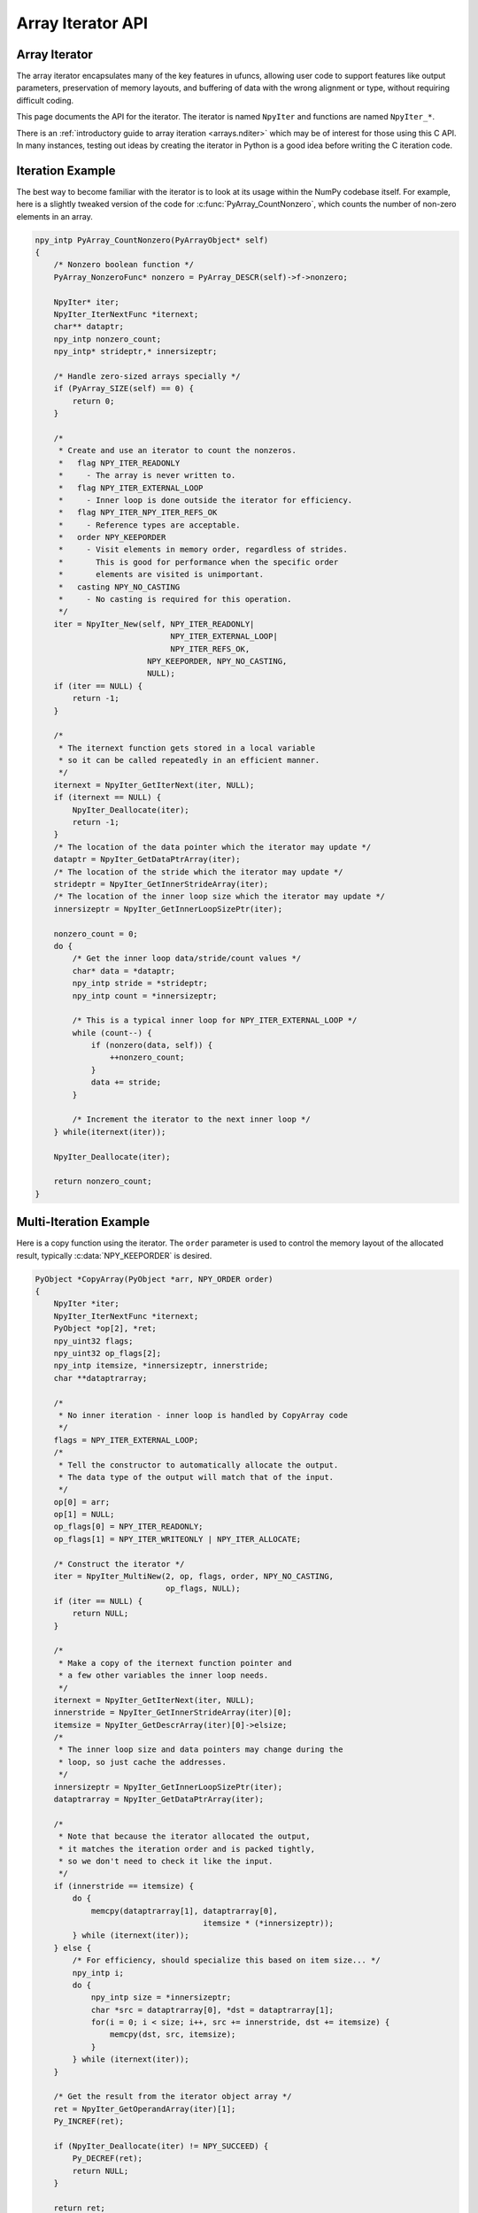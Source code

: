 Array Iterator API
==================

.. sectionauthor:: Mark Wiebe

.. index::
   pair: iterator; C-API
   pair: C-API; iterator

.. versionadded:: 1.6

Array Iterator
--------------

The array iterator encapsulates many of the key features in ufuncs,
allowing user code to support features like output parameters,
preservation of memory layouts, and buffering of data with the wrong
alignment or type, without requiring difficult coding.

This page documents the API for the iterator.
The iterator is named ``NpyIter`` and functions are
named ``NpyIter_*``.

There is an :ref:`introductory guide to array iteration <arrays.nditer>`
which may be of interest for those using this C API. In many instances,
testing out ideas by creating the iterator in Python is a good idea
before writing the C iteration code.

.. _iteration-example:

Iteration Example
-----------------

The best way to become familiar with the iterator is to look at its
usage within the NumPy codebase itself. For example, here is a slightly
tweaked version of the code for :c:func:`PyArray_CountNonzero`, which counts the
number of non-zero elements in an array.

.. code-block:: c

    npy_intp PyArray_CountNonzero(PyArrayObject* self)
    {
        /* Nonzero boolean function */
        PyArray_NonzeroFunc* nonzero = PyArray_DESCR(self)->f->nonzero;

        NpyIter* iter;
        NpyIter_IterNextFunc *iternext;
        char** dataptr;
        npy_intp nonzero_count;
        npy_intp* strideptr,* innersizeptr;

        /* Handle zero-sized arrays specially */
        if (PyArray_SIZE(self) == 0) {
            return 0;
        }

        /*
         * Create and use an iterator to count the nonzeros.
         *   flag NPY_ITER_READONLY
         *     - The array is never written to.
         *   flag NPY_ITER_EXTERNAL_LOOP
         *     - Inner loop is done outside the iterator for efficiency.
         *   flag NPY_ITER_NPY_ITER_REFS_OK
         *     - Reference types are acceptable.
         *   order NPY_KEEPORDER
         *     - Visit elements in memory order, regardless of strides.
         *       This is good for performance when the specific order
         *       elements are visited is unimportant.
         *   casting NPY_NO_CASTING
         *     - No casting is required for this operation.
         */
        iter = NpyIter_New(self, NPY_ITER_READONLY|
                                 NPY_ITER_EXTERNAL_LOOP|
                                 NPY_ITER_REFS_OK,
                            NPY_KEEPORDER, NPY_NO_CASTING,
                            NULL);
        if (iter == NULL) {
            return -1;
        }

        /*
         * The iternext function gets stored in a local variable
         * so it can be called repeatedly in an efficient manner.
         */
        iternext = NpyIter_GetIterNext(iter, NULL);
        if (iternext == NULL) {
            NpyIter_Deallocate(iter);
            return -1;
        }
        /* The location of the data pointer which the iterator may update */
        dataptr = NpyIter_GetDataPtrArray(iter);
        /* The location of the stride which the iterator may update */
        strideptr = NpyIter_GetInnerStrideArray(iter);
        /* The location of the inner loop size which the iterator may update */
        innersizeptr = NpyIter_GetInnerLoopSizePtr(iter);

        nonzero_count = 0;
        do {
            /* Get the inner loop data/stride/count values */
            char* data = *dataptr;
            npy_intp stride = *strideptr;
            npy_intp count = *innersizeptr;

            /* This is a typical inner loop for NPY_ITER_EXTERNAL_LOOP */
            while (count--) {
                if (nonzero(data, self)) {
                    ++nonzero_count;
                }
                data += stride;
            }

            /* Increment the iterator to the next inner loop */
        } while(iternext(iter));

        NpyIter_Deallocate(iter);

        return nonzero_count;
    }

Multi-Iteration Example
------------------------------

Here is a copy function using the iterator.  The ``order`` parameter
is used to control the memory layout of the allocated result, typically
:c:data:`NPY_KEEPORDER` is desired.

.. code-block:: c

    PyObject *CopyArray(PyObject *arr, NPY_ORDER order)
    {
        NpyIter *iter;
        NpyIter_IterNextFunc *iternext;
        PyObject *op[2], *ret;
        npy_uint32 flags;
        npy_uint32 op_flags[2];
        npy_intp itemsize, *innersizeptr, innerstride;
        char **dataptrarray;

        /*
         * No inner iteration - inner loop is handled by CopyArray code
         */
        flags = NPY_ITER_EXTERNAL_LOOP;
        /*
         * Tell the constructor to automatically allocate the output.
         * The data type of the output will match that of the input.
         */
        op[0] = arr;
        op[1] = NULL;
        op_flags[0] = NPY_ITER_READONLY;
        op_flags[1] = NPY_ITER_WRITEONLY | NPY_ITER_ALLOCATE;

        /* Construct the iterator */
        iter = NpyIter_MultiNew(2, op, flags, order, NPY_NO_CASTING,
                                op_flags, NULL);
        if (iter == NULL) {
            return NULL;
        }

        /*
         * Make a copy of the iternext function pointer and
         * a few other variables the inner loop needs.
         */
        iternext = NpyIter_GetIterNext(iter, NULL);
        innerstride = NpyIter_GetInnerStrideArray(iter)[0];
        itemsize = NpyIter_GetDescrArray(iter)[0]->elsize;
        /*
         * The inner loop size and data pointers may change during the
         * loop, so just cache the addresses.
         */
        innersizeptr = NpyIter_GetInnerLoopSizePtr(iter);
        dataptrarray = NpyIter_GetDataPtrArray(iter);

        /*
         * Note that because the iterator allocated the output,
         * it matches the iteration order and is packed tightly,
         * so we don't need to check it like the input.
         */
        if (innerstride == itemsize) {
            do {
                memcpy(dataptrarray[1], dataptrarray[0],
                                        itemsize * (*innersizeptr));
            } while (iternext(iter));
        } else {
            /* For efficiency, should specialize this based on item size... */
            npy_intp i;
            do {
                npy_intp size = *innersizeptr;
                char *src = dataptrarray[0], *dst = dataptrarray[1];
                for(i = 0; i < size; i++, src += innerstride, dst += itemsize) {
                    memcpy(dst, src, itemsize);
                }
            } while (iternext(iter));
        }

        /* Get the result from the iterator object array */
        ret = NpyIter_GetOperandArray(iter)[1];
        Py_INCREF(ret);

        if (NpyIter_Deallocate(iter) != NPY_SUCCEED) {
            Py_DECREF(ret);
            return NULL;
        }

        return ret;
    }


Multi Index Tracking Example
----------------------------

This example shows you how to work with the :c:data:`NPY_ITER_MULTI_INDEX` flag. For simplicity, we assume the argument is a two-dimensional array.

.. code-block:: c

   int PrintMultiIndex(PyArrayObject *arr) {
       NpyIter *iter;
       NpyIter_IterNextFunc *iternext;
       npy_intp multi_index[2];

       iter = NpyIter_New(
           arr, NPY_ITER_READONLY | NPY_ITER_MULTI_INDEX | NPY_ITER_REFS_OK,
           NPY_KEEPORDER, NPY_NO_CASTING, NULL);
       if (iter == NULL) {
           return -1;
       }
       if (NpyIter_GetNDim(iter) != 2) {
           NpyIter_Deallocate(iter);
           PyErr_SetString(PyExc_ValueError, "Array must be 2-D");
           return -1;
       }
       if (NpyIter_GetIterSize(iter) != 0) {
           iternext = NpyIter_GetIterNext(iter, NULL);
           if (iternext == NULL) {
               NpyIter_Deallocate(iter);
               return -1;
           }
           NpyIter_GetMultiIndexFunc *get_multi_index =
               NpyIter_GetGetMultiIndex(iter, NULL);
           if (get_multi_index == NULL) {
               NpyIter_Deallocate(iter);
               return -1;
           }

           do {
               get_multi_index(iter, multi_index);
               printf("multi_index is [%" NPY_INTP_FMT ", %" NPY_INTP_FMT "]\n",
                      multi_index[0], multi_index[1]);
           } while (iternext(iter));
       }
       if (!NpyIter_Deallocate(iter)) {
           return -1;
       }
       return 0;
   }

When called with a 2x3 array, the above example prints:

.. code-block:: sh

   multi_index is [0, 0]
   multi_index is [0, 1]
   multi_index is [0, 2]
   multi_index is [1, 0]
   multi_index is [1, 1]
   multi_index is [1, 2]


Iterator Data Types
---------------------

The iterator layout is an internal detail, and user code only sees
an incomplete struct.

.. c:type:: NpyIter

    This is an opaque pointer type for the iterator. Access to its contents
    can only be done through the iterator API.

.. c:type:: NpyIter_Type

   This is the type which exposes the iterator to Python. Currently, no
   API is exposed which provides access to the values of a Python-created
   iterator. If an iterator is created in Python, it must be used in Python
   and vice versa. Such an API will likely be created in a future version.

.. c:type:: NpyIter_IterNextFunc

   This is a function pointer for the iteration loop, returned by
   :c:func:`NpyIter_GetIterNext`.

.. c:type:: NpyIter_GetMultiIndexFunc

   This is a function pointer for getting the current iterator multi-index,
   returned by :c:func:`NpyIter_GetGetMultiIndex`.

Construction and Destruction
----------------------------

.. c:function:: NpyIter* NpyIter_New( \
        PyArrayObject* op, npy_uint32 flags, NPY_ORDER order, \
        NPY_CASTING casting, PyArray_Descr* dtype)

    Creates an iterator for the given numpy array object ``op``.

    Flags that may be passed in ``flags`` are any combination
    of the global and per-operand flags documented in
    :c:func:`NpyIter_MultiNew`, except for :c:data:`NPY_ITER_ALLOCATE`.

    Any of the :c:type:`NPY_ORDER` enum values may be passed to ``order``.  For
    efficient iteration, :c:type:`NPY_KEEPORDER` is the best option, and
    the other orders enforce the particular iteration pattern.

    Any of the :c:type:`NPY_CASTING` enum values may be passed to ``casting``.
    The values include :c:data:`NPY_NO_CASTING`, :c:data:`NPY_EQUIV_CASTING`,
    :c:data:`NPY_SAFE_CASTING`, :c:data:`NPY_SAME_KIND_CASTING`, and
    :c:data:`NPY_UNSAFE_CASTING`.  To allow the casts to occur, copying or
    buffering must also be enabled.

    If ``dtype`` isn't ``NULL``, then it requires that data type.
    If copying is allowed, it will make a temporary copy if the data
    is castable.  If :c:data:`NPY_ITER_UPDATEIFCOPY` is enabled, it will
    also copy the data back with another cast upon iterator destruction.

    Returns NULL if there is an error, otherwise returns the allocated
    iterator.

    To make an iterator similar to the old iterator, this should work.

    .. code-block:: c

        iter = NpyIter_New(op, NPY_ITER_READWRITE,
                            NPY_CORDER, NPY_NO_CASTING, NULL);

    If you want to edit an array with aligned ``double`` code,
    but the order doesn't matter, you would use this.

    .. code-block:: c

        dtype = PyArray_DescrFromType(NPY_DOUBLE);
        iter = NpyIter_New(op, NPY_ITER_READWRITE|
                            NPY_ITER_BUFFERED|
                            NPY_ITER_NBO|
                            NPY_ITER_ALIGNED,
                            NPY_KEEPORDER,
                            NPY_SAME_KIND_CASTING,
                            dtype);
        Py_DECREF(dtype);

.. c:function:: NpyIter* NpyIter_MultiNew( \
        npy_intp nop, PyArrayObject** op, npy_uint32 flags, NPY_ORDER order, \
        NPY_CASTING casting, npy_uint32* op_flags, PyArray_Descr** op_dtypes)

    Creates an iterator for broadcasting the ``nop`` array objects provided
    in ``op``, using regular NumPy broadcasting rules.

    Any of the :c:type:`NPY_ORDER` enum values may be passed to ``order``.  For
    efficient iteration, :c:data:`NPY_KEEPORDER` is the best option, and the
    other orders enforce the particular iteration pattern.  When using
    :c:data:`NPY_KEEPORDER`, if you also want to ensure that the iteration is
    not reversed along an axis, you should pass the flag
    :c:data:`NPY_ITER_DONT_NEGATE_STRIDES`.

    Any of the :c:type:`NPY_CASTING` enum values may be passed to ``casting``.
    The values include :c:data:`NPY_NO_CASTING`, :c:data:`NPY_EQUIV_CASTING`,
    :c:data:`NPY_SAFE_CASTING`, :c:data:`NPY_SAME_KIND_CASTING`, and
    :c:data:`NPY_UNSAFE_CASTING`.  To allow the casts to occur, copying or
    buffering must also be enabled.

    If ``op_dtypes`` isn't ``NULL``, it specifies a data type or ``NULL``
    for each ``op[i]``.

    Returns NULL if there is an error, otherwise returns the allocated
    iterator.

    Flags that may be passed in ``flags``, applying to the whole
    iterator, are:
..
    dedent the enumeration of flags to avoid missing references sphinx warnings 

.. c:macro:: NPY_ITER_C_INDEX

    Causes the iterator to track a raveled flat index matching C
    order. This option cannot be used with :c:data:`NPY_ITER_F_INDEX`.

.. c:macro:: NPY_ITER_F_INDEX

    Causes the iterator to track a raveled flat index matching Fortran
    order. This option cannot be used with :c:data:`NPY_ITER_C_INDEX`.

.. c:macro:: NPY_ITER_MULTI_INDEX

    Causes the iterator to track a multi-index.
    This prevents the iterator from coalescing axes to
    produce bigger inner loops. If the loop is also not buffered
    and no index is being tracked (:c:func:`NpyIter_RemoveAxis` can be called),
    then the iterator size can be ``-1`` to indicate that the iterator
    is too large. This can happen due to complex broadcasting and
    will result in errors being created when the setting the iterator
    range, removing the multi index, or getting the next function.
    However, it is possible to remove axes again and use the iterator
    normally if the size is small enough after removal.

.. c:macro:: NPY_ITER_EXTERNAL_LOOP

    Causes the iterator to skip iteration of the innermost
    loop, requiring the user of the iterator to handle it.

    This flag is incompatible with :c:data:`NPY_ITER_C_INDEX`,
    :c:data:`NPY_ITER_F_INDEX`, and :c:data:`NPY_ITER_MULTI_INDEX`.

.. c:macro:: NPY_ITER_DONT_NEGATE_STRIDES

    This only affects the iterator when :c:type:`NPY_KEEPORDER` is
    specified for the order parameter.  By default with
    :c:type:`NPY_KEEPORDER`, the iterator reverses axes which have
    negative strides, so that memory is traversed in a forward
    direction.  This disables this step.  Use this flag if you
    want to use the underlying memory-ordering of the axes,
    but don't want an axis reversed. This is the behavior of
    ``numpy.ravel(a, order='K')``, for instance.

.. c:macro:: NPY_ITER_COMMON_DTYPE

    Causes the iterator to convert all the operands to a common
    data type, calculated based on the ufunc type promotion rules.
    Copying or buffering must be enabled.

    If the common data type is known ahead of time, don't use this
    flag.  Instead, set the requested dtype for all the operands.

.. c:macro:: NPY_ITER_REFS_OK

    Indicates that arrays with reference types (object
    arrays or structured arrays containing an object type)
    may be accepted and used in the iterator.  If this flag
    is enabled, the caller must be sure to check whether
    :c:expr:`NpyIter_IterationNeedsAPI(iter)` is true, in which case
    it may not release the GIL during iteration.

.. c:macro:: NPY_ITER_ZEROSIZE_OK

    Indicates that arrays with a size of zero should be permitted.
    Since the typical iteration loop does not naturally work with
    zero-sized arrays, you must check that the IterSize is larger
    than zero before entering the iteration loop.
    Currently only the operands are checked, not a forced shape.

.. c:macro:: NPY_ITER_REDUCE_OK

    Permits writeable operands with a dimension with zero
    stride and size greater than one.  Note that such operands
    must be read/write.

    When buffering is enabled, this also switches to a special
    buffering mode which reduces the loop length as necessary to
    not trample on values being reduced.

    Note that if you want to do a reduction on an automatically
    allocated output, you must use :c:func:`NpyIter_GetOperandArray`
    to get its reference, then set every value to the reduction
    unit before doing the iteration loop.  In the case of a
    buffered reduction, this means you must also specify the
    flag :c:data:`NPY_ITER_DELAY_BUFALLOC`, then reset the iterator
    after initializing the allocated operand to prepare the
    buffers.

.. c:macro:: NPY_ITER_RANGED

    Enables support for iteration of sub-ranges of the full
    ``iterindex`` range ``[0, NpyIter_IterSize(iter))``.  Use
    the function :c:func:`NpyIter_ResetToIterIndexRange` to specify
    a range for iteration.

    This flag can only be used with :c:data:`NPY_ITER_EXTERNAL_LOOP`
    when :c:data:`NPY_ITER_BUFFERED` is enabled.  This is because
    without buffering, the inner loop is always the size of the
    innermost iteration dimension, and allowing it to get cut up
    would require special handling, effectively making it more
    like the buffered version.

.. c:macro:: NPY_ITER_BUFFERED

    Causes the iterator to store buffering data, and use buffering
    to satisfy data type, alignment, and byte-order requirements.
    To buffer an operand, do not specify the :c:data:`NPY_ITER_COPY`
    or :c:data:`NPY_ITER_UPDATEIFCOPY` flags, because they will
    override buffering.  Buffering is especially useful for Python
    code using the iterator, allowing for larger chunks
    of data at once to amortize the Python interpreter overhead.

    If used with :c:data:`NPY_ITER_EXTERNAL_LOOP`, the inner loop
    for the caller may get larger chunks than would be possible
    without buffering, because of how the strides are laid out.

    Note that if an operand is given the flag :c:data:`NPY_ITER_COPY`
    or :c:data:`NPY_ITER_UPDATEIFCOPY`, a copy will be made in preference
    to buffering.  Buffering will still occur when the array was
    broadcast so elements need to be duplicated to get a constant
    stride.

    In normal buffering, the size of each inner loop is equal
    to the buffer size, or possibly larger if
    :c:data:`NPY_ITER_GROWINNER` is specified.  If
    :c:data:`NPY_ITER_REDUCE_OK` is enabled and a reduction occurs,
    the inner loops may become smaller depending
    on the structure of the reduction.

.. c:macro:: NPY_ITER_GROWINNER

    When buffering is enabled, this allows the size of the inner
    loop to grow when buffering isn't necessary.  This option
    is best used if you're doing a straight pass through all the
    data, rather than anything with small cache-friendly arrays
    of temporary values for each inner loop.

.. c:macro:: NPY_ITER_DELAY_BUFALLOC

    When buffering is enabled, this delays allocation of the
    buffers until :c:func:`NpyIter_Reset` or another reset function is
    called.  This flag exists to avoid wasteful copying of
    buffer data when making multiple copies of a buffered
    iterator for multi-threaded iteration.

    Another use of this flag is for setting up reduction operations.
    After the iterator is created, and a reduction output
    is allocated automatically by the iterator (be sure to use
    READWRITE access), its value may be initialized to the reduction
    unit.  Use :c:func:`NpyIter_GetOperandArray` to get the object.
    Then, call :c:func:`NpyIter_Reset` to allocate and fill the buffers
    with their initial values.

.. c:macro:: NPY_ITER_COPY_IF_OVERLAP

    If any write operand has overlap with any read operand, eliminate all
    overlap by making temporary copies (enabling UPDATEIFCOPY for write
    operands, if necessary). A pair of operands has overlap if there is
    a memory address that contains data common to both arrays.

    Because exact overlap detection has exponential runtime
    in the number of dimensions, the decision is made based
    on heuristics, which has false positives (needless copies in unusual
    cases) but has no false negatives.

    If any read/write overlap exists, this flag ensures the result of the
    operation is the same as if all operands were copied.
    In cases where copies would need to be made, **the result of the
    computation may be undefined without this flag!**

    Flags that may be passed in ``op_flags[i]``, where ``0 <= i < nop``:
..
    dedent the enumeration of flags to avoid missing references sphinx warnings 

.. c:macro:: NPY_ITER_READWRITE
.. c:macro:: NPY_ITER_READONLY
.. c:macro:: NPY_ITER_WRITEONLY

    Indicate how the user of the iterator will read or write
    to ``op[i]``.  Exactly one of these flags must be specified
    per operand. Using ``NPY_ITER_READWRITE`` or ``NPY_ITER_WRITEONLY``
    for a user-provided operand may trigger ``WRITEBACKIFCOPY``
    semantics. The data will be written back to the original array
    when ``NpyIter_Deallocate`` is called.

.. c:macro:: NPY_ITER_COPY

    Allow a copy of ``op[i]`` to be made if it does not
    meet the data type or alignment requirements as specified
    by the constructor flags and parameters.

.. c:macro:: NPY_ITER_UPDATEIFCOPY

    Triggers :c:data:`NPY_ITER_COPY`, and when an array operand
    is flagged for writing and is copied, causes the data
    in a copy to be copied back to ``op[i]`` when
    ``NpyIter_Deallocate`` is called.

    If the operand is flagged as write-only and a copy is needed,
    an uninitialized temporary array will be created and then copied
    to back to ``op[i]`` on calling ``NpyIter_Deallocate``, instead of
    doing the unnecessary copy operation.

.. c:macro:: NPY_ITER_NBO
.. c:macro:: NPY_ITER_ALIGNED
.. c:macro:: NPY_ITER_CONTIG

    Causes the iterator to provide data for ``op[i]``
    that is in native byte order, aligned according to
    the dtype requirements, contiguous, or any combination.

    By default, the iterator produces pointers into the
    arrays provided, which may be aligned or unaligned, and
    with any byte order.  If copying or buffering is not
    enabled and the operand data doesn't satisfy the constraints,
    an error will be raised.

    The contiguous constraint applies only to the inner loop,
    successive inner loops may have arbitrary pointer changes.

    If the requested data type is in non-native byte order,
    the NBO flag overrides it and the requested data type is
    converted to be in native byte order.

.. c:macro:: NPY_ITER_ALLOCATE

    This is for output arrays, and requires that the flag
    :c:data:`NPY_ITER_WRITEONLY` or :c:data:`NPY_ITER_READWRITE`
    be set.  If ``op[i]`` is NULL, creates a new array with
    the final broadcast dimensions, and a layout matching
    the iteration order of the iterator.

    When ``op[i]`` is NULL, the requested data type
    ``op_dtypes[i]`` may be NULL as well, in which case it is
    automatically generated from the dtypes of the arrays which
    are flagged as readable.  The rules for generating the dtype
    are the same is for UFuncs.  Of special note is handling
    of byte order in the selected dtype.  If there is exactly
    one input, the input's dtype is used as is.  Otherwise,
    if more than one input dtypes are combined together, the
    output will be in native byte order.

    After being allocated with this flag, the caller may retrieve
    the new array by calling :c:func:`NpyIter_GetOperandArray` and
    getting the i-th object in the returned C array.  The caller
    must call Py_INCREF on it to claim a reference to the array.

.. c:macro:: NPY_ITER_NO_SUBTYPE

    For use with :c:data:`NPY_ITER_ALLOCATE`, this flag disables
    allocating an array subtype for the output, forcing
    it to be a straight ndarray.

    TODO: Maybe it would be better to introduce a function
    ``NpyIter_GetWrappedOutput`` and remove this flag?

.. c:macro:: NPY_ITER_NO_BROADCAST

    Ensures that the input or output matches the iteration
    dimensions exactly.

.. c:macro:: NPY_ITER_ARRAYMASK

    .. versionadded:: 1.7

    Indicates that this operand is the mask to use for
    selecting elements when writing to operands which have
    the :c:data:`NPY_ITER_WRITEMASKED` flag applied to them.
    Only one operand may have :c:data:`NPY_ITER_ARRAYMASK` flag
    applied to it.

    The data type of an operand with this flag should be either
    :c:data:`NPY_BOOL`, :c:data:`NPY_MASK`, or a struct dtype
    whose fields are all valid mask dtypes. In the latter case,
    it must match up with a struct operand being WRITEMASKED,
    as it is specifying a mask for each field of that array.

    This flag only affects writing from the buffer back to
    the array. This means that if the operand is also
    :c:data:`NPY_ITER_READWRITE` or :c:data:`NPY_ITER_WRITEONLY`,
    code doing iteration can write to this operand to
    control which elements will be untouched and which ones will be
    modified. This is useful when the mask should be a combination
    of input masks.

.. c:macro:: NPY_ITER_WRITEMASKED

    .. versionadded:: 1.7

    This array is the mask for all `writemasked <numpy.nditer>`
    operands. Code uses the ``writemasked`` flag which indicates 
    that only elements where the chosen ARRAYMASK operand is True
    will be written to. In general, the iterator does not enforce
    this, it is up to the code doing the iteration to follow that
    promise.

    When ``writemasked`` flag is used, and this operand is buffered,
    this changes how data is copied from the buffer into the array.
    A masked copying routine is used, which only copies the
    elements in the buffer for which ``writemasked``
    returns true from the corresponding element in the ARRAYMASK
    operand.

.. c:macro:: NPY_ITER_OVERLAP_ASSUME_ELEMENTWISE

    In memory overlap checks, assume that operands with
    ``NPY_ITER_OVERLAP_ASSUME_ELEMENTWISE`` enabled are accessed only
    in the iterator order.

    This enables the iterator to reason about data dependency,
    possibly avoiding unnecessary copies.

    This flag has effect only if ``NPY_ITER_COPY_IF_OVERLAP`` is enabled
    on the iterator.

.. c:function:: NpyIter* NpyIter_AdvancedNew( \
        npy_intp nop, PyArrayObject** op, npy_uint32 flags, NPY_ORDER order, \
        NPY_CASTING casting, npy_uint32* op_flags, PyArray_Descr** op_dtypes, \
        int oa_ndim, int** op_axes, npy_intp const* itershape, npy_intp buffersize)

    Extends :c:func:`NpyIter_MultiNew` with several advanced options providing
    more control over broadcasting and buffering.

    If -1/NULL values are passed to ``oa_ndim``, ``op_axes``, ``itershape``,
    and ``buffersize``, it is equivalent to :c:func:`NpyIter_MultiNew`.

    The parameter ``oa_ndim``, when not zero or -1, specifies the number of
    dimensions that will be iterated with customized broadcasting.
    If it is provided, ``op_axes`` must and ``itershape`` can also be provided.
    The ``op_axes`` parameter let you control in detail how the
    axes of the operand arrays get matched together and iterated.
    In ``op_axes``, you must provide an array of ``nop`` pointers
    to ``oa_ndim``-sized arrays of type ``npy_intp``.  If an entry
    in ``op_axes`` is NULL, normal broadcasting rules will apply.
    In ``op_axes[j][i]`` is stored either a valid axis of ``op[j]``, or
    -1 which means ``newaxis``.  Within each ``op_axes[j]`` array, axes
    may not be repeated.  The following example is how normal broadcasting
    applies to a 3-D array, a 2-D array, a 1-D array and a scalar.

    **Note**: Before NumPy 1.8 ``oa_ndim == 0` was used for signalling
    that ``op_axes`` and ``itershape`` are unused. This is deprecated and
    should be replaced with -1. Better backward compatibility may be
    achieved by using :c:func:`NpyIter_MultiNew` for this case.

    .. code-block:: c

        int oa_ndim = 3;               /* # iteration axes */
        int op0_axes[] = {0, 1, 2};    /* 3-D operand */
        int op1_axes[] = {-1, 0, 1};   /* 2-D operand */
        int op2_axes[] = {-1, -1, 0};  /* 1-D operand */
        int op3_axes[] = {-1, -1, -1}  /* 0-D (scalar) operand */
        int* op_axes[] = {op0_axes, op1_axes, op2_axes, op3_axes};

    The ``itershape`` parameter allows you to force the iterator
    to have a specific iteration shape. It is an array of length
    ``oa_ndim``. When an entry is negative, its value is determined
    from the operands. This parameter allows automatically allocated
    outputs to get additional dimensions which don't match up with
    any dimension of an input.

    If ``buffersize`` is zero, a default buffer size is used,
    otherwise it specifies how big of a buffer to use.  Buffers
    which are powers of 2 such as 4096 or 8192 are recommended.

    Returns NULL if there is an error, otherwise returns the allocated
    iterator.

.. c:function:: NpyIter* NpyIter_Copy(NpyIter* iter)

    Makes a copy of the given iterator.  This function is provided
    primarily to enable multi-threaded iteration of the data.

    *TODO*: Move this to a section about multithreaded iteration.

    The recommended approach to multithreaded iteration is to
    first create an iterator with the flags
    :c:data:`NPY_ITER_EXTERNAL_LOOP`, :c:data:`NPY_ITER_RANGED`,
    :c:data:`NPY_ITER_BUFFERED`, :c:data:`NPY_ITER_DELAY_BUFALLOC`, and
    possibly :c:data:`NPY_ITER_GROWINNER`.  Create a copy of this iterator
    for each thread (minus one for the first iterator).  Then, take
    the iteration index range ``[0, NpyIter_GetIterSize(iter))`` and
    split it up into tasks, for example using a TBB parallel_for loop.
    When a thread gets a task to execute, it then uses its copy of
    the iterator by calling :c:func:`NpyIter_ResetToIterIndexRange` and
    iterating over the full range.

    When using the iterator in multi-threaded code or in code not
    holding the Python GIL, care must be taken to only call functions
    which are safe in that context.  :c:func:`NpyIter_Copy` cannot be safely
    called without the Python GIL, because it increments Python
    references.  The ``Reset*`` and some other functions may be safely
    called by passing in the ``errmsg`` parameter as non-NULL, so that
    the functions will pass back errors through it instead of setting
    a Python exception.

    :c:func:`NpyIter_Deallocate` must be called for each copy.

.. c:function:: int NpyIter_RemoveAxis(NpyIter* iter, int axis)

    Removes an axis from iteration.  This requires that
    :c:data:`NPY_ITER_MULTI_INDEX` was set for iterator creation, and does
    not work if buffering is enabled or an index is being tracked. This
    function also resets the iterator to its initial state.

    This is useful for setting up an accumulation loop, for example.
    The iterator can first be created with all the dimensions, including
    the accumulation axis, so that the output gets created correctly.
    Then, the accumulation axis can be removed, and the calculation
    done in a nested fashion.

    **WARNING**: This function may change the internal memory layout of
    the iterator.  Any cached functions or pointers from the iterator
    must be retrieved again! The iterator range will be reset as well.

    Returns ``NPY_SUCCEED`` or ``NPY_FAIL``.


.. c:function:: int NpyIter_RemoveMultiIndex(NpyIter* iter)

    If the iterator is tracking a multi-index, this strips support for them,
    and does further iterator optimizations that are possible if multi-indices
    are not needed.  This function also resets the iterator to its initial
    state.

    **WARNING**: This function may change the internal memory layout of
    the iterator.  Any cached functions or pointers from the iterator
    must be retrieved again!

    After calling this function, :c:expr:`NpyIter_HasMultiIndex(iter)` will
    return false.

    Returns ``NPY_SUCCEED`` or ``NPY_FAIL``.

.. c:function:: int NpyIter_EnableExternalLoop(NpyIter* iter)

    If :c:func:`NpyIter_RemoveMultiIndex` was called, you may want to enable the
    flag :c:data:`NPY_ITER_EXTERNAL_LOOP`.  This flag is not permitted
    together with :c:data:`NPY_ITER_MULTI_INDEX`, so this function is provided
    to enable the feature after :c:func:`NpyIter_RemoveMultiIndex` is called.
    This function also resets the iterator to its initial state.

    **WARNING**: This function changes the internal logic of the iterator.
    Any cached functions or pointers from the iterator must be retrieved
    again!

    Returns ``NPY_SUCCEED`` or ``NPY_FAIL``.

.. c:function:: int NpyIter_Deallocate(NpyIter* iter)

    Deallocates the iterator object and resolves any needed writebacks.

    Returns ``NPY_SUCCEED`` or ``NPY_FAIL``.

.. c:function:: int NpyIter_Reset(NpyIter* iter, char** errmsg)

    Resets the iterator back to its initial state, at the beginning
    of the iteration range.

    Returns ``NPY_SUCCEED`` or ``NPY_FAIL``.  If errmsg is non-NULL,
    no Python exception is set when ``NPY_FAIL`` is returned.
    Instead, \*errmsg is set to an error message.  When errmsg is
    non-NULL, the function may be safely called without holding
    the Python GIL.

.. c:function:: int NpyIter_ResetToIterIndexRange( \
        NpyIter* iter, npy_intp istart, npy_intp iend, char** errmsg)

    Resets the iterator and restricts it to the ``iterindex`` range
    ``[istart, iend)``.  See :c:func:`NpyIter_Copy` for an explanation of
    how to use this for multi-threaded iteration.  This requires that
    the flag :c:data:`NPY_ITER_RANGED` was passed to the iterator constructor.

    If you want to reset both the ``iterindex`` range and the base
    pointers at the same time, you can do the following to avoid
    extra buffer copying (be sure to add the return code error checks
    when you copy this code).

    .. code-block:: c

        /* Set to a trivial empty range */
        NpyIter_ResetToIterIndexRange(iter, 0, 0);
        /* Set the base pointers */
        NpyIter_ResetBasePointers(iter, baseptrs);
        /* Set to the desired range */
        NpyIter_ResetToIterIndexRange(iter, istart, iend);

    Returns ``NPY_SUCCEED`` or ``NPY_FAIL``.  If errmsg is non-NULL,
    no Python exception is set when ``NPY_FAIL`` is returned.
    Instead, \*errmsg is set to an error message.  When errmsg is
    non-NULL, the function may be safely called without holding
    the Python GIL.

.. c:function:: int NpyIter_ResetBasePointers( \
        NpyIter *iter, char** baseptrs, char** errmsg)

    Resets the iterator back to its initial state, but using the values
    in ``baseptrs`` for the data instead of the pointers from the arrays
    being iterated.  This functions is intended to be used, together with
    the ``op_axes`` parameter, by nested iteration code with two or more
    iterators.

    Returns ``NPY_SUCCEED`` or ``NPY_FAIL``.  If errmsg is non-NULL,
    no Python exception is set when ``NPY_FAIL`` is returned.
    Instead, \*errmsg is set to an error message.  When errmsg is
    non-NULL, the function may be safely called without holding
    the Python GIL.

    *TODO*: Move the following into a special section on nested iterators.

    Creating iterators for nested iteration requires some care.  All
    the iterator operands must match exactly, or the calls to
    :c:func:`NpyIter_ResetBasePointers` will be invalid.  This means that
    automatic copies and output allocation should not be used haphazardly.
    It is possible to still use the automatic data conversion and casting
    features of the iterator by creating one of the iterators with
    all the conversion parameters enabled, then grabbing the allocated
    operands with the :c:func:`NpyIter_GetOperandArray` function and passing
    them into the constructors for the rest of the iterators.

    **WARNING**: When creating iterators for nested iteration,
    the code must not use a dimension more than once in the different
    iterators.  If this is done, nested iteration will produce
    out-of-bounds pointers during iteration.

    **WARNING**: When creating iterators for nested iteration, buffering
    can only be applied to the innermost iterator.  If a buffered iterator
    is used as the source for ``baseptrs``, it will point into a small buffer
    instead of the array and the inner iteration will be invalid.

    The pattern for using nested iterators is as follows.

    .. code-block:: c

        NpyIter *iter1, *iter1;
        NpyIter_IterNextFunc *iternext1, *iternext2;
        char **dataptrs1;

        /*
         * With the exact same operands, no copies allowed, and
         * no axis in op_axes used both in iter1 and iter2.
         * Buffering may be enabled for iter2, but not for iter1.
         */
        iter1 = ...; iter2 = ...;

        iternext1 = NpyIter_GetIterNext(iter1);
        iternext2 = NpyIter_GetIterNext(iter2);
        dataptrs1 = NpyIter_GetDataPtrArray(iter1);

        do {
            NpyIter_ResetBasePointers(iter2, dataptrs1);
            do {
                /* Use the iter2 values */
            } while (iternext2(iter2));
        } while (iternext1(iter1));

.. c:function:: int NpyIter_GotoMultiIndex(NpyIter* iter, npy_intp const* multi_index)

    Adjusts the iterator to point to the ``ndim`` indices
    pointed to by ``multi_index``.  Returns an error if a multi-index
    is not being tracked, the indices are out of bounds,
    or inner loop iteration is disabled.

    Returns ``NPY_SUCCEED`` or ``NPY_FAIL``.

.. c:function:: int NpyIter_GotoIndex(NpyIter* iter, npy_intp index)

    Adjusts the iterator to point to the ``index`` specified.
    If the iterator was constructed with the flag
    :c:data:`NPY_ITER_C_INDEX`, ``index`` is the C-order index,
    and if the iterator was constructed with the flag
    :c:data:`NPY_ITER_F_INDEX`, ``index`` is the Fortran-order
    index.  Returns an error if there is no index being tracked,
    the index is out of bounds, or inner loop iteration is disabled.

    Returns ``NPY_SUCCEED`` or ``NPY_FAIL``.

.. c:function:: npy_intp NpyIter_GetIterSize(NpyIter* iter)

    Returns the number of elements being iterated.  This is the product
    of all the dimensions in the shape.  When a multi index is being tracked
    (and :c:func:`NpyIter_RemoveAxis` may be called) the size may be ``-1`` to
    indicate an iterator is too large.  Such an iterator is invalid, but
    may become valid after :c:func:`NpyIter_RemoveAxis` is called. It is not
    necessary to check for this case.

.. c:function:: npy_intp NpyIter_GetIterIndex(NpyIter* iter)

    Gets the ``iterindex`` of the iterator, which is an index matching
    the iteration order of the iterator.

.. c:function:: void NpyIter_GetIterIndexRange( \
        NpyIter* iter, npy_intp* istart, npy_intp* iend)

    Gets the ``iterindex`` sub-range that is being iterated.  If
    :c:data:`NPY_ITER_RANGED` was not specified, this always returns the
    range ``[0, NpyIter_IterSize(iter))``.

.. c:function:: int NpyIter_GotoIterIndex(NpyIter* iter, npy_intp iterindex)

    Adjusts the iterator to point to the ``iterindex`` specified.
    The IterIndex is an index matching the iteration order of the iterator.
    Returns an error if the ``iterindex`` is out of bounds,
    buffering is enabled, or inner loop iteration is disabled.

    Returns ``NPY_SUCCEED`` or ``NPY_FAIL``.

.. c:function:: npy_bool NpyIter_HasDelayedBufAlloc(NpyIter* iter)

    Returns 1 if the flag :c:data:`NPY_ITER_DELAY_BUFALLOC` was passed
    to the iterator constructor, and no call to one of the Reset
    functions has been done yet, 0 otherwise.

.. c:function:: npy_bool NpyIter_HasExternalLoop(NpyIter* iter)

    Returns 1 if the caller needs to handle the inner-most 1-dimensional
    loop, or 0 if the iterator handles all looping. This is controlled
    by the constructor flag :c:data:`NPY_ITER_EXTERNAL_LOOP` or
    :c:func:`NpyIter_EnableExternalLoop`.

.. c:function:: npy_bool NpyIter_HasMultiIndex(NpyIter* iter)

    Returns 1 if the iterator was created with the
    :c:data:`NPY_ITER_MULTI_INDEX` flag, 0 otherwise.

.. c:function:: npy_bool NpyIter_HasIndex(NpyIter* iter)

    Returns 1 if the iterator was created with the
    :c:data:`NPY_ITER_C_INDEX` or :c:data:`NPY_ITER_F_INDEX`
    flag, 0 otherwise.

.. c:function:: npy_bool NpyIter_RequiresBuffering(NpyIter* iter)

    Returns 1 if the iterator requires buffering, which occurs
    when an operand needs conversion or alignment and so cannot
    be used directly.

.. c:function:: npy_bool NpyIter_IsBuffered(NpyIter* iter)

    Returns 1 if the iterator was created with the
    :c:data:`NPY_ITER_BUFFERED` flag, 0 otherwise.

.. c:function:: npy_bool NpyIter_IsGrowInner(NpyIter* iter)

    Returns 1 if the iterator was created with the
    :c:data:`NPY_ITER_GROWINNER` flag, 0 otherwise.

.. c:function:: npy_intp NpyIter_GetBufferSize(NpyIter* iter)

    If the iterator is buffered, returns the size of the buffer
    being used, otherwise returns 0.

.. c:function:: int NpyIter_GetNDim(NpyIter* iter)

    Returns the number of dimensions being iterated.  If a multi-index
    was not requested in the iterator constructor, this value
    may be smaller than the number of dimensions in the original
    objects.

.. c:function:: int NpyIter_GetNOp(NpyIter* iter)

    Returns the number of operands in the iterator.

.. c:function:: npy_intp* NpyIter_GetAxisStrideArray(NpyIter* iter, int axis)

    Gets the array of strides for the specified axis. Requires that
    the iterator be tracking a multi-index, and that buffering not
    be enabled.

    This may be used when you want to match up operand axes in
    some fashion, then remove them with :c:func:`NpyIter_RemoveAxis` to
    handle their processing manually.  By calling this function
    before removing the axes, you can get the strides for the
    manual processing.

    Returns ``NULL`` on error.

.. c:function:: int NpyIter_GetShape(NpyIter* iter, npy_intp* outshape)

    Returns the broadcast shape of the iterator in ``outshape``.
    This can only be called on an iterator which is tracking a multi-index.

    Returns ``NPY_SUCCEED`` or ``NPY_FAIL``.

.. c:function:: PyArray_Descr** NpyIter_GetDescrArray(NpyIter* iter)

    This gives back a pointer to the ``nop`` data type Descrs for
    the objects being iterated.  The result points into ``iter``,
    so the caller does not gain any references to the Descrs.

    This pointer may be cached before the iteration loop, calling
    ``iternext`` will not change it.

.. c:function:: PyObject** NpyIter_GetOperandArray(NpyIter* iter)

    This gives back a pointer to the ``nop`` operand PyObjects
    that are being iterated.  The result points into ``iter``,
    so the caller does not gain any references to the PyObjects.

.. c:function:: PyObject* NpyIter_GetIterView(NpyIter* iter, npy_intp i)

    This gives back a reference to a new ndarray view, which is a view
    into the i-th object in the array :c:func:`NpyIter_GetOperandArray()`,
    whose dimensions and strides match the internal optimized
    iteration pattern.  A C-order iteration of this view is equivalent
    to the iterator's iteration order.

    For example, if an iterator was created with a single array as its
    input, and it was possible to rearrange all its axes and then
    collapse it into a single strided iteration, this would return
    a view that is a one-dimensional array.

.. c:function:: void NpyIter_GetReadFlags(NpyIter* iter, char* outreadflags)

    Fills ``nop`` flags. Sets ``outreadflags[i]`` to 1 if
    ``op[i]`` can be read from, and to 0 if not.

.. c:function:: void NpyIter_GetWriteFlags(NpyIter* iter, char* outwriteflags)

    Fills ``nop`` flags. Sets ``outwriteflags[i]`` to 1 if
    ``op[i]`` can be written to, and to 0 if not.

.. c:function:: int NpyIter_CreateCompatibleStrides( \
        NpyIter* iter, npy_intp itemsize, npy_intp* outstrides)

    Builds a set of strides which are the same as the strides of an
    output array created using the :c:data:`NPY_ITER_ALLOCATE` flag, where NULL
    was passed for op_axes.  This is for data packed contiguously,
    but not necessarily in C or Fortran order. This should be used
    together with :c:func:`NpyIter_GetShape` and :c:func:`NpyIter_GetNDim`
    with the flag :c:data:`NPY_ITER_MULTI_INDEX` passed into the constructor.

    A use case for this function is to match the shape and layout of
    the iterator and tack on one or more dimensions.  For example,
    in order to generate a vector per input value for a numerical gradient,
    you pass in ndim*itemsize for itemsize, then add another dimension to
    the end with size ndim and stride itemsize.  To do the Hessian matrix,
    you do the same thing but add two dimensions, or take advantage of
    the symmetry and pack it into 1 dimension with a particular encoding.

    This function may only be called if the iterator is tracking a multi-index
    and if :c:data:`NPY_ITER_DONT_NEGATE_STRIDES` was used to prevent an axis
    from being iterated in reverse order.

    If an array is created with this method, simply adding 'itemsize'
    for each iteration will traverse the new array matching the
    iterator.

    Returns ``NPY_SUCCEED`` or ``NPY_FAIL``.

.. c:function:: npy_bool NpyIter_IsFirstVisit(NpyIter* iter, int iop)

    .. versionadded:: 1.7

    Checks to see whether this is the first time the elements of the
    specified reduction operand which the iterator points at are being
    seen for the first time. The function returns a reasonable answer
    for reduction operands and when buffering is disabled. The answer
    may be incorrect for buffered non-reduction operands.

    This function is intended to be used in EXTERNAL_LOOP mode only,
    and will produce some wrong answers when that mode is not enabled.

    If this function returns true, the caller should also check the inner
    loop stride of the operand, because if that stride is 0, then only
    the first element of the innermost external loop is being visited
    for the first time.

    *WARNING*: For performance reasons, 'iop' is not bounds-checked,
    it is not confirmed that 'iop' is actually a reduction operand,
    and it is not confirmed that EXTERNAL_LOOP mode is enabled. These
    checks are the responsibility of the caller, and should be done
    outside of any inner loops.

Functions For Iteration
-----------------------

.. c:function:: NpyIter_IterNextFunc* NpyIter_GetIterNext( \
        NpyIter* iter, char** errmsg)

    Returns a function pointer for iteration.  A specialized version
    of the function pointer may be calculated by this function
    instead of being stored in the iterator structure. Thus, to
    get good performance, it is required that the function pointer
    be saved in a variable rather than retrieved for each loop iteration.

    Returns NULL if there is an error.  If errmsg is non-NULL,
    no Python exception is set when ``NPY_FAIL`` is returned.
    Instead, \*errmsg is set to an error message.  When errmsg is
    non-NULL, the function may be safely called without holding
    the Python GIL.

    The typical looping construct is as follows.

    .. code-block:: c

        NpyIter_IterNextFunc *iternext = NpyIter_GetIterNext(iter, NULL);
        char** dataptr = NpyIter_GetDataPtrArray(iter);

        do {
            /* use the addresses dataptr[0], ... dataptr[nop-1] */
        } while(iternext(iter));

    When :c:data:`NPY_ITER_EXTERNAL_LOOP` is specified, the typical
    inner loop construct is as follows.

    .. code-block:: c

        NpyIter_IterNextFunc *iternext = NpyIter_GetIterNext(iter, NULL);
        char** dataptr = NpyIter_GetDataPtrArray(iter);
        npy_intp* stride = NpyIter_GetInnerStrideArray(iter);
        npy_intp* size_ptr = NpyIter_GetInnerLoopSizePtr(iter), size;
        npy_intp iop, nop = NpyIter_GetNOp(iter);

        do {
            size = *size_ptr;
            while (size--) {
                /* use the addresses dataptr[0], ... dataptr[nop-1] */
                for (iop = 0; iop < nop; ++iop) {
                    dataptr[iop] += stride[iop];
                }
            }
        } while (iternext());

    Observe that we are using the dataptr array inside the iterator, not
    copying the values to a local temporary.  This is possible because
    when ``iternext()`` is called, these pointers will be overwritten
    with fresh values, not incrementally updated.

    If a compile-time fixed buffer is being used (both flags
    :c:data:`NPY_ITER_BUFFERED` and :c:data:`NPY_ITER_EXTERNAL_LOOP`), the
    inner size may be used as a signal as well.  The size is guaranteed
    to become zero when ``iternext()`` returns false, enabling the
    following loop construct.  Note that if you use this construct,
    you should not pass :c:data:`NPY_ITER_GROWINNER` as a flag, because it
    will cause larger sizes under some circumstances.

    .. code-block:: c

        /* The constructor should have buffersize passed as this value */
        #define FIXED_BUFFER_SIZE 1024

        NpyIter_IterNextFunc *iternext = NpyIter_GetIterNext(iter, NULL);
        char **dataptr = NpyIter_GetDataPtrArray(iter);
        npy_intp *stride = NpyIter_GetInnerStrideArray(iter);
        npy_intp *size_ptr = NpyIter_GetInnerLoopSizePtr(iter), size;
        npy_intp i, iop, nop = NpyIter_GetNOp(iter);

        /* One loop with a fixed inner size */
        size = *size_ptr;
        while (size == FIXED_BUFFER_SIZE) {
            /*
             * This loop could be manually unrolled by a factor
             * which divides into FIXED_BUFFER_SIZE
             */
            for (i = 0; i < FIXED_BUFFER_SIZE; ++i) {
                /* use the addresses dataptr[0], ... dataptr[nop-1] */
                for (iop = 0; iop < nop; ++iop) {
                    dataptr[iop] += stride[iop];
                }
            }
            iternext();
            size = *size_ptr;
        }

        /* Finish-up loop with variable inner size */
        if (size > 0) do {
            size = *size_ptr;
            while (size--) {
                /* use the addresses dataptr[0], ... dataptr[nop-1] */
                for (iop = 0; iop < nop; ++iop) {
                    dataptr[iop] += stride[iop];
                }
            }
        } while (iternext());

.. c:function:: NpyIter_GetMultiIndexFunc *NpyIter_GetGetMultiIndex( \
        NpyIter* iter, char** errmsg)

    Returns a function pointer for getting the current multi-index
    of the iterator.  Returns NULL if the iterator is not tracking
    a multi-index.  It is recommended that this function
    pointer be cached in a local variable before the iteration
    loop.

    Returns NULL if there is an error.  If errmsg is non-NULL,
    no Python exception is set when ``NPY_FAIL`` is returned.
    Instead, \*errmsg is set to an error message.  When errmsg is
    non-NULL, the function may be safely called without holding
    the Python GIL.

.. c:function:: char** NpyIter_GetDataPtrArray(NpyIter* iter)

    This gives back a pointer to the ``nop`` data pointers.  If
    :c:data:`NPY_ITER_EXTERNAL_LOOP` was not specified, each data
    pointer points to the current data item of the iterator.  If
    no inner iteration was specified, it points to the first data
    item of the inner loop.

    This pointer may be cached before the iteration loop, calling
    ``iternext`` will not change it.  This function may be safely
    called without holding the Python GIL.

.. c:function:: char** NpyIter_GetInitialDataPtrArray(NpyIter* iter)

   Gets the array of data pointers directly into the arrays (never
   into the buffers), corresponding to iteration index 0.

   These pointers are different from the pointers accepted by
   ``NpyIter_ResetBasePointers``, because the direction along
   some axes may have been reversed.

   This function may be safely called without holding the Python GIL.

.. c:function:: npy_intp* NpyIter_GetIndexPtr(NpyIter* iter)

    This gives back a pointer to the index being tracked, or NULL
    if no index is being tracked.  It is only usable if one of
    the flags :c:data:`NPY_ITER_C_INDEX` or :c:data:`NPY_ITER_F_INDEX`
    were specified during construction.

When the flag :c:data:`NPY_ITER_EXTERNAL_LOOP` is used, the code
needs to know the parameters for doing the inner loop.  These
functions provide that information.

.. c:function:: npy_intp* NpyIter_GetInnerStrideArray(NpyIter* iter)

    Returns a pointer to an array of the ``nop`` strides,
    one for each iterated object, to be used by the inner loop.

    This pointer may be cached before the iteration loop, calling
    ``iternext`` will not change it. This function may be safely
    called without holding the Python GIL.

    **WARNING**: While the pointer may be cached, its values may
    change if the iterator is buffered.

.. c:function:: npy_intp* NpyIter_GetInnerLoopSizePtr(NpyIter* iter)

    Returns a pointer to the number of iterations the
    inner loop should execute.

    This address may be cached before the iteration loop, calling
    ``iternext`` will not change it.  The value itself may change during
    iteration, in particular if buffering is enabled.  This function
    may be safely called without holding the Python GIL.

.. c:function:: void NpyIter_GetInnerFixedStrideArray( \
        NpyIter* iter, npy_intp* out_strides)

    Gets an array of strides which are fixed, or will not change during
    the entire iteration.  For strides that may change, the value
    NPY_MAX_INTP is placed in the stride.

    Once the iterator is prepared for iteration (after a reset if
    :c:data:`NPY_ITER_DELAY_BUFALLOC` was used), call this to get the strides
    which may be used to select a fast inner loop function.  For example,
    if the stride is 0, that means the inner loop can always load its
    value into a variable once, then use the variable throughout the loop,
    or if the stride equals the itemsize, a contiguous version for that
    operand may be used.

    This function may be safely called without holding the Python GIL.

.. index::
    pair: iterator; C-API

Converting from Previous NumPy Iterators
----------------------------------------

The old iterator API includes functions like PyArrayIter_Check,
PyArray_Iter* and PyArray_ITER_*.  The multi-iterator array includes
PyArray_MultiIter*, PyArray_Broadcast, and PyArray_RemoveSmallest.  The
new iterator design replaces all of this functionality with a single object
and associated API.  One goal of the new API is that all uses of the
existing iterator should be replaceable with the new iterator without
significant effort. In 1.6, the major exception to this is the neighborhood
iterator, which does not have corresponding features in this iterator.

Here is a conversion table for which functions to use with the new iterator:

=====================================  ===================================================
*Iterator Functions*
:c:func:`PyArray_IterNew`              :c:func:`NpyIter_New`
:c:func:`PyArray_IterAllButAxis`       :c:func:`NpyIter_New` + ``axes`` parameter **or**
                                       Iterator flag :c:data:`NPY_ITER_EXTERNAL_LOOP`
:c:func:`PyArray_BroadcastToShape`     **NOT SUPPORTED** (Use the support for
                                       multiple operands instead.)
:c:func:`PyArrayIter_Check`            Will need to add this in Python exposure
:c:func:`PyArray_ITER_RESET`           :c:func:`NpyIter_Reset`
:c:func:`PyArray_ITER_NEXT`            Function pointer from :c:func:`NpyIter_GetIterNext`
:c:func:`PyArray_ITER_DATA`            :c:func:`NpyIter_GetDataPtrArray`
:c:func:`PyArray_ITER_GOTO`            :c:func:`NpyIter_GotoMultiIndex`
:c:func:`PyArray_ITER_GOTO1D`          :c:func:`NpyIter_GotoIndex` or
                                       :c:func:`NpyIter_GotoIterIndex`
:c:func:`PyArray_ITER_NOTDONE`         Return value of ``iternext`` function pointer
*Multi-iterator Functions*
:c:func:`PyArray_MultiIterNew`         :c:func:`NpyIter_MultiNew`
:c:func:`PyArray_MultiIter_RESET`      :c:func:`NpyIter_Reset`
:c:func:`PyArray_MultiIter_NEXT`       Function pointer from :c:func:`NpyIter_GetIterNext`
:c:func:`PyArray_MultiIter_DATA`       :c:func:`NpyIter_GetDataPtrArray`
:c:func:`PyArray_MultiIter_NEXTi`      **NOT SUPPORTED** (always lock-step iteration)
:c:func:`PyArray_MultiIter_GOTO`       :c:func:`NpyIter_GotoMultiIndex`
:c:func:`PyArray_MultiIter_GOTO1D`     :c:func:`NpyIter_GotoIndex` or
                                       :c:func:`NpyIter_GotoIterIndex`
:c:func:`PyArray_MultiIter_NOTDONE`    Return value of ``iternext`` function pointer
:c:func:`PyArray_Broadcast`            Handled by :c:func:`NpyIter_MultiNew`
:c:func:`PyArray_RemoveSmallest`       Iterator flag :c:data:`NPY_ITER_EXTERNAL_LOOP`
*Other Functions*
:c:func:`PyArray_ConvertToCommonType`  Iterator flag :c:data:`NPY_ITER_COMMON_DTYPE`
=====================================  ===================================================
